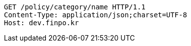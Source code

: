[source,http,options="nowrap"]
----
GET /policy/category/name HTTP/1.1
Content-Type: application/json;charset=UTF-8
Host: dev.finpo.kr

----